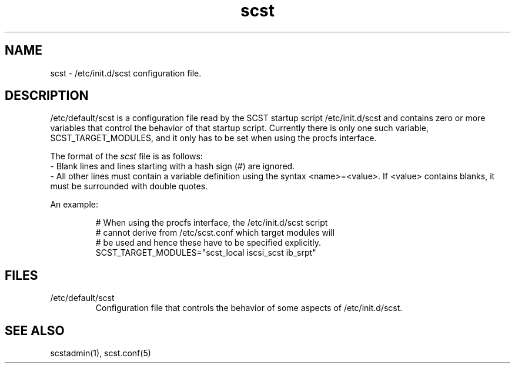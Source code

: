 .\" -*- nroff -*-
.\" Copyright 2011 Bart Van Assche <bvanassche@acm.org>. All rights reserved.
.\" Permission is granted to copy, distribute and/or modify this document
.\" under the terms of the GNU General Public License, version 2 (GPLv2). 
.TH scst 5 "July 2011" "scstadmin 2.0.0"
.SH NAME
scst \- /etc/init.d/scst configuration file.
.SH DESCRIPTION
/etc/default/scst is a configuration file read by the SCST startup script
/etc/init.d/scst and contains zero or more variables that control the behavior
of that startup script. Currently there is only one such variable,
SCST_TARGET_MODULES, and it only has to be set when using the procfs interface.
.P
The format of the
.I scst
file is as follows:
.br
- Blank lines and lines starting with a hash sign (#) are ignored.
.br
- All other lines must contain a variable definition using the syntax
<name>=<value>. If <value> contains blanks, it must be
surrounded with double quotes.
.P
An example:
.IP
# When using the procfs interface, the /etc/init.d/scst script
.br
# cannot derive from /etc/scst.conf which target modules will
.br
# be used and hence these have to be specified explicitly.
.br
SCST_TARGET_MODULES="scst_local iscsi_scst ib_srpt"
.SH FILES
.IP /etc/default/scst
Configuration file that controls the behavior of some aspects of
/etc/init.d/scst.
.SH "SEE ALSO"
scstadmin(1), scst.conf(5)
